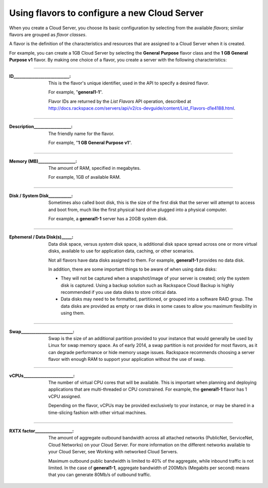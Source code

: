 .. _create_server:

^^^^^^^^^^^^^^^^^^^^^^^^^^^^^^^^^^^^^^^^^^^^^
Using flavors to configure a new Cloud Server
^^^^^^^^^^^^^^^^^^^^^^^^^^^^^^^^^^^^^^^^^^^^^
When you create a Cloud Server, you choose its basic configuration by
selecting from the available *flavors*; similar flavors are grouped as
*flavor classes*.

A flavor is the definition of the characteristics and resources that are
assigned to a Cloud Server when it is created.

For example, you can create a 1GB Cloud Server by selecting the
**General** **Purpose** flavor class and the **1 GB General Purpose v1**
flavor. By making one choice of a flavor, you create a server with the
following characteristics:
 
----

:ID___________________________:                   
                     
     This is the flavor's unique identifier,
     used in the API to specify a desired flavor.
       
     For example, "**general1-1**".
     
     Flavor IDs are returned by 
     the *List Flavors* API operation, 
     described at 
     http://docs.rackspace.com/servers/api/v2/cs-devguide/content/List_Flavors-d1e4188.html.
 
----

:Description__________________:        

     The friendly name for the flavor. 
     
     For example, "**1 GB General Purpose v1**".
 
----

:Memory (MB)__________________:        
     
     The amount of RAM, specified in megabytes. 
     
     For example, 1GB of available RAM.
 
----

:Disk / System Disk___________: 

     Sometimes also called boot disk, 
     this is the size of the first disk that 
     the server will attempt to access and boot from, 
     much like the first physical hard drive 
     plugged into a physical computer. 
     
     For example, a **general1-1** server 
     has a 20GB system disk.
 
----

:Ephemeral / Data Disk(s)_____: 

     Data disk space, versus *system* disk space, 
     is additional disk space spread across one or more virtual disks, 
     available to use for application data, caching, 
     or other scenarios.
     
     Not all flavors have data disks assigned to them. 
     For example, **general1-1** provides no data disk.
     
     In addition, there are some important things to be aware of 
     when using data disks:
     
     * They will not be captured when a snapshot/image 
       of your server is created; only the system disk is captured. 
       Using a backup solution such as Rackspace Cloud Backup 
       is highly recommended if you use 
       data disks to store critical data.
       
     * Data disks may need to be formatted, partitioned, 
       or grouped into a software RAID group. 
       The data disks are provided as empty or raw disks 
       in some cases to allow you maximum flexibility in using them.

 
----

:Swap_________________________:

     Swap is the size of an additional partition provided 
     to your instance that would generally be used by Linux 
     for swap memory space. 
     As of early 2014, 
     a swap partition is not provided for most flavors, 
     as it can degrade performance or hide memory usage issues. 
     Rackspace recommends choosing a server flavor with enough RAM 
     to support your application without the use of swap.

----

:vCPUs________________________:

     The number of virtual CPU cores that will be available. 
     This is important when planning and deploying applications 
     that are multi-threaded or CPU constrained. 
     For example, the **general1-1** flavor has 1 vCPU assigned.
     
     Depending on the flavor, 
     vCPUs may be provided exclusively to your instance, 
     or may be shared in a time-slicing fashion 
     with other virtual machines.

----

:RXTX factor__________________:

     The amount of aggregate outbound bandwidth across 
     all attached networks (PublicNet, ServiceNet, Cloud Networks)
     on your Cloud Server. 
     For more information on the different networks 
     available to your Cloud Server, 
     see Working with networked Cloud Servers.
     
     Maximum outbound public bandwidth is limited to 40% 
     of the aggregate, while inbound traffic is not limited. 
     In the case of **general1-1**, aggregate bandwidth of 200Mb/s 
     (Megabits per second) means that you can 
     generate 80Mb/s of outbound traffic.
